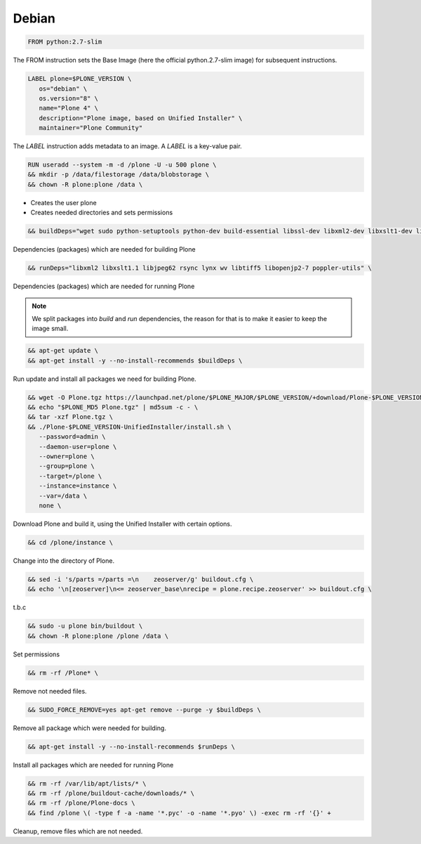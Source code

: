 ======
Debian
======

.. admonition:: This files explains the structure of the `Debian <https://debian.org>`_ based Dockerfile.

.. code-block:: docker

   FROM python:2.7-slim

The FROM instruction sets the Base Image (here the official python.2.7-slim image) for subsequent instructions.

.. code-block:: docker

   LABEL plone=$PLONE_VERSION \
      os="debian" \
      os.version="8" \
      name="Plone 4" \
      description="Plone image, based on Unified Installer" \
      maintainer="Plone Community"

The *LABEL* instruction adds metadata to an image. A *LABEL* is a key-value pair.

.. code-block:: docker

   RUN useradd --system -m -d /plone -U -u 500 plone \
   && mkdir -p /data/filestorage /data/blobstorage \
   && chown -R plone:plone /data \

- Creates the user plone
- Creates needed directories and sets permissions

.. code-block:: docker

   && buildDeps="wget sudo python-setuptools python-dev build-essential libssl-dev libxml2-dev libxslt1-dev libbz2-dev libjpeg62-turbo-dev libtiff5-dev libopenjp2-7-dev" \

Dependencies (packages) which are needed for building Plone

.. code-block:: docker

   && runDeps="libxml2 libxslt1.1 libjpeg62 rsync lynx wv libtiff5 libopenjp2-7 poppler-utils" \

Dependencies (packages) which are needed for running Plone

.. note::

    We split packages into *build* and *run* dependencies, the reason for that is to make it easier to keep the image small.

.. code-block:: docker

  && apt-get update \
  && apt-get install -y --no-install-recommends $buildDeps \

Run update and install all packages we need for building Plone.

.. code-block:: docker

   && wget -O Plone.tgz https://launchpad.net/plone/$PLONE_MAJOR/$PLONE_VERSION/+download/Plone-$PLONE_VERSION-UnifiedInstaller.tgz \
   && echo "$PLONE_MD5 Plone.tgz" | md5sum -c - \
   && tar -xzf Plone.tgz \
   && ./Plone-$PLONE_VERSION-UnifiedInstaller/install.sh \
      --password=admin \
      --daemon-user=plone \
      --owner=plone \
      --group=plone \
      --target=/plone \
      --instance=instance \
      --var=/data \
      none \

Download Plone and build it, using the Unified Installer with certain options.

.. code-block:: docker

   && cd /plone/instance \

Change into the directory of Plone.

.. code-block:: docker

   && sed -i 's/parts =/parts =\n    zeoserver/g' buildout.cfg \
   && echo '\n[zeoserver]\n<= zeoserver_base\nrecipe = plone.recipe.zeoserver' >> buildout.cfg \

t.b.c

.. code-block:: docker

   && sudo -u plone bin/buildout \
   && chown -R plone:plone /plone /data \

Set permissions

.. code-block:: docker

   && rm -rf /Plone* \

Remove not needed files.

.. code-block:: docker

   && SUDO_FORCE_REMOVE=yes apt-get remove --purge -y $buildDeps \

Remove all package which were needed for building.

.. code-block:: docker

   && apt-get install -y --no-install-recommends $runDeps \

Install all packages which are needed for running Plone

.. code-block:: docker

   && rm -rf /var/lib/apt/lists/* \
   && rm -rf /plone/buildout-cache/downloads/* \
   && rm -rf /plone/Plone-docs \
   && find /plone \( -type f -a -name '*.pyc' -o -name '*.pyo' \) -exec rm -rf '{}' +

Cleanup, remove files which are not needed.
